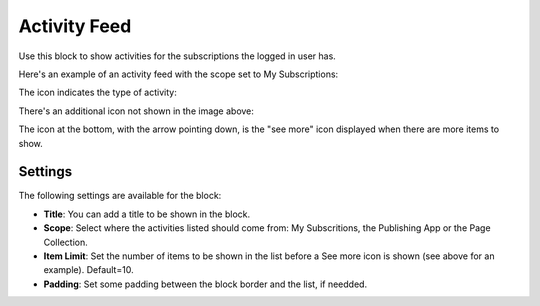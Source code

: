 Activity Feed
=================

Use this block to show activities for the subscriptions the logged in user has.

Here's an example of an activity feed with the scope set to My Subscriptions:

.. image:: activity-feed-example.png

The icon indicates the type of activity:

.. image:: activity-feed-example-icons.png

There's an additional icon not shown in the image above:

.. image:: activity-feed-example-icons-additional.png

The icon at the bottom, with the arrow pointing down, is the "see more" icon displayed when there are more items to show.

Settings
**********
The following settings are available for the block:

.. image:: activity-feed-settings.png

+ **Title**: You can add a title to be shown in the block. 
+ **Scope**: Select where the activities listed should come from: My Subscritions, the Publishing App or the Page Collection.
+ **Item Limit**: Set the number of items to be shown in the list before a See more icon is shown (see above for an example). Default=10.
+ **Padding**: Set some padding between the block border and the list, if needded.



